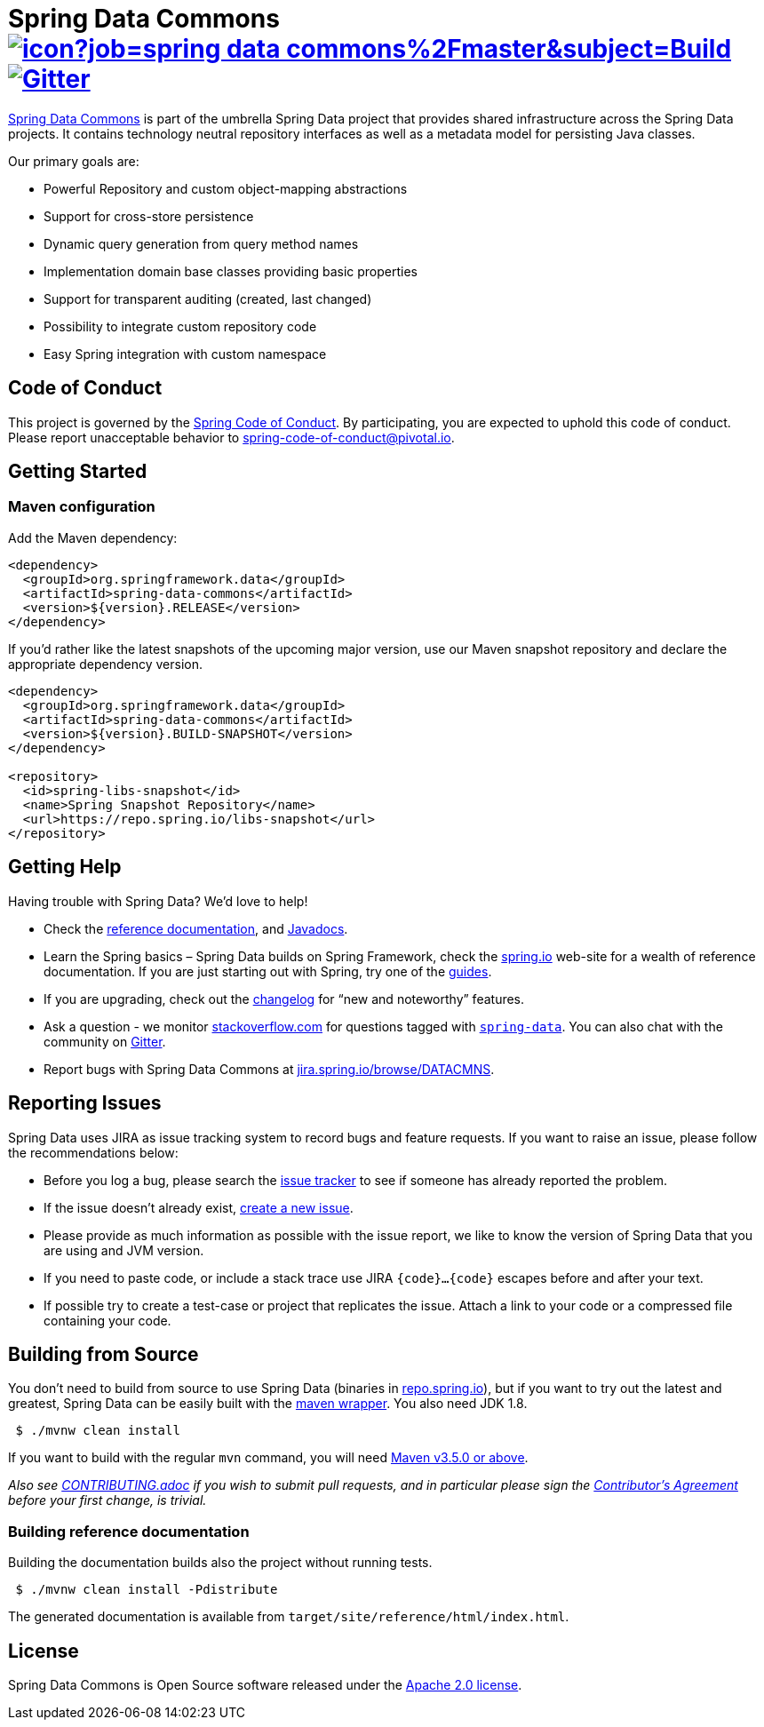 = Spring Data Commons image:https://jenkins.spring.io/buildStatus/icon?job=spring-data-commons%2Fmaster&subject=Build[link=https://jenkins.spring.io/view/SpringData/job/spring-data-commons/] https://gitter.im/spring-projects/spring-data[image:https://badges.gitter.im/spring-projects/spring-data.svg[Gitter]]

https://projects.spring.io/spring-data/[Spring Data Commons] is part of the umbrella Spring Data project that provides shared infrastructure across the Spring Data projects. It contains technology neutral repository interfaces as well as a metadata model for persisting Java classes.

Our primary goals are:

* Powerful Repository and custom object-mapping abstractions
* Support for cross-store persistence
* Dynamic query generation from query method names
* Implementation domain base classes providing basic properties
* Support for transparent auditing (created, last changed)
* Possibility to integrate custom repository code
* Easy Spring integration with custom namespace

== Code of Conduct

This project is governed by the link:CODE_OF_CONDUCT.adoc[Spring Code of Conduct]. By participating, you are expected to uphold this code of conduct. Please report unacceptable behavior to spring-code-of-conduct@pivotal.io.

== Getting Started

=== Maven configuration

Add the Maven dependency:

[source,xml]
----
<dependency>
  <groupId>org.springframework.data</groupId>
  <artifactId>spring-data-commons</artifactId>
  <version>${version}.RELEASE</version>
</dependency>
----

If you'd rather like the latest snapshots of the upcoming major version, use our Maven snapshot repository and declare the appropriate dependency version.

[source,xml]
----
<dependency>
  <groupId>org.springframework.data</groupId>
  <artifactId>spring-data-commons</artifactId>
  <version>${version}.BUILD-SNAPSHOT</version>
</dependency>

<repository>
  <id>spring-libs-snapshot</id>
  <name>Spring Snapshot Repository</name>
  <url>https://repo.spring.io/libs-snapshot</url>
</repository>
----

== Getting Help

Having trouble with Spring Data? We’d love to help!

* Check the
https://docs.spring.io/spring-data/commons/docs/current/reference/html/[reference documentation], and https://docs.spring.io/spring-data/commons/docs/current/api/[Javadocs].
* Learn the Spring basics – Spring Data builds on Spring Framework, check the https://spring.io[spring.io] web-site for a wealth of reference documentation.
If you are just starting out with Spring, try one of the https://spring.io/guides[guides].
* If you are upgrading, check out the https://docs.spring.io/spring-data/commons/docs/current/changelog.txt[changelog] for "`new and noteworthy`" features.
* Ask a question - we monitor https://stackoverflow.com[stackoverflow.com] for questions tagged with https://stackoverflow.com/tags/spring-data[`spring-data`].
You can also chat with the community on https://gitter.im/spring-projects/spring-data[Gitter].
* Report bugs with Spring Data Commons at https://jira.spring.io/browse/DATACMNS[jira.spring.io/browse/DATACMNS].

== Reporting Issues

Spring Data uses JIRA as issue tracking system to record bugs and
feature requests. If you want to raise an issue, please follow the
recommendations below:

* Before you log a bug, please search the
https://jira.spring.io/browse/DATACMNS[issue tracker] to see if someone has already reported the problem.
* If the issue doesn’t already exist, https://jira.spring.io/browse/DATACMNS[create a new issue].
* Please provide as much information as possible with the issue report, we like to know the version of Spring Data that you are using and JVM
version.
* If you need to paste code, or include a stack trace use JIRA `{code}…{code}` escapes before and after your text.
* If possible try to create a test-case or project that replicates the issue. Attach a link to your code or a compressed file containing your code.

== Building from Source

You don’t need to build from source to use Spring Data (binaries in https://repo.spring.io[repo.spring.io]), but if you want to try out the latest and greatest, Spring Data can be easily built with the https://github.com/takari/maven-wrapper[maven wrapper].
You also need JDK 1.8.

[source,bash]
----
 $ ./mvnw clean install
----

If you want to build with the regular `mvn` command, you will need https://maven.apache.org/run-maven/index.html[Maven v3.5.0 or above].

_Also see link:CONTRIBUTING.adoc[CONTRIBUTING.adoc] if you wish to submit pull requests, and in particular please sign the https://cla.pivotal.io/sign/spring[Contributor’s Agreement] before your first change, is trivial._

=== Building reference documentation

Building the documentation builds also the project without running tests.

[source,bash]
----
 $ ./mvnw clean install -Pdistribute
----

The generated documentation is available from `target/site/reference/html/index.html`.

== License

Spring Data Commons is Open Source software released under the https://www.apache.org/licenses/LICENSE-2.0.html[Apache 2.0 license].
